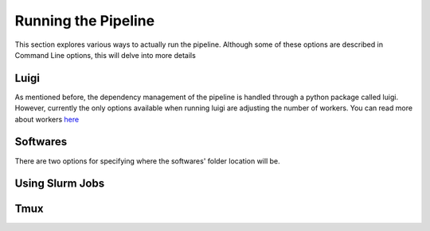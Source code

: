 Running the Pipeline
********************

This section explores various ways to actually run the pipeline. Although some of these options are described in Command Line options, this will delve into more details

Luigi
-----

As mentioned before, the dependency management of the pipeline is handled through a python package called luigi. However, currently the only options available when running luigi are adjusting the number of workers. You can read more about workers `here <https://luigi.readthedocs.io/en/stable/api/luigi.worker.html>`_

Softwares
---------

There are two options for specifying where the softwares' folder location will be. 

Using Slurm Jobs
----------------

Tmux
----